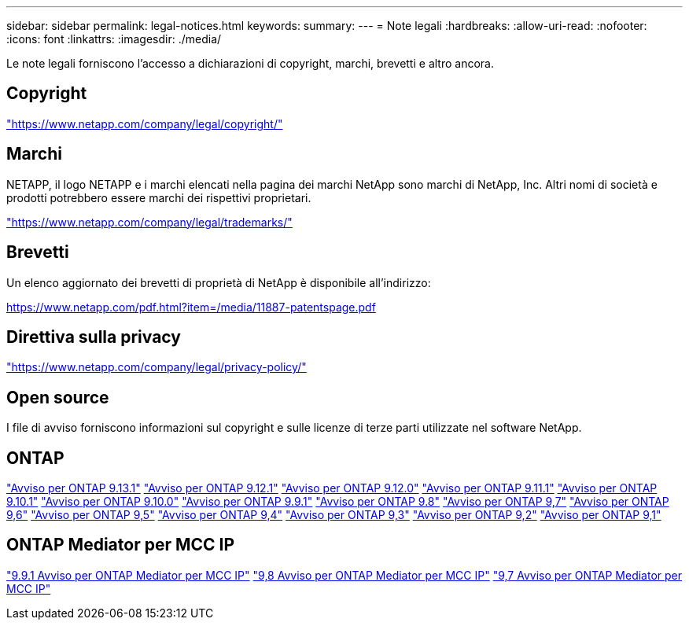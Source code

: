 ---
sidebar: sidebar 
permalink: legal-notices.html 
keywords:  
summary:  
---
= Note legali
:hardbreaks:
:allow-uri-read: 
:nofooter: 
:icons: font
:linkattrs: 
:imagesdir: ./media/


[role="lead"]
Le note legali forniscono l'accesso a dichiarazioni di copyright, marchi, brevetti e altro ancora.



== Copyright

link:https://www.netapp.com/company/legal/copyright/["https://www.netapp.com/company/legal/copyright/"^]



== Marchi

NETAPP, il logo NETAPP e i marchi elencati nella pagina dei marchi NetApp sono marchi di NetApp, Inc. Altri nomi di società e prodotti potrebbero essere marchi dei rispettivi proprietari.

link:https://www.netapp.com/company/legal/trademarks/["https://www.netapp.com/company/legal/trademarks/"^]



== Brevetti

Un elenco aggiornato dei brevetti di proprietà di NetApp è disponibile all'indirizzo:

link:https://www.netapp.com/pdf.html?item=/media/11887-patentspage.pdf["https://www.netapp.com/pdf.html?item=/media/11887-patentspage.pdf"^]



== Direttiva sulla privacy

link:https://www.netapp.com/company/legal/privacy-policy/["https://www.netapp.com/company/legal/privacy-policy/"^]



== Open source

I file di avviso forniscono informazioni sul copyright e sulle licenze di terze parti utilizzate nel software NetApp.



== ONTAP

link:https://library.netapp.com/ecm/ecm_download_file/ECMLP2885801["Avviso per ONTAP 9.13.1"^]
link:https://library.netapp.com/ecm/ecm_download_file/ECMLP2884813["Avviso per ONTAP 9.12.1"^]
link:https://library.netapp.com/ecm/ecm_download_file/ECMLP2883760["Avviso per ONTAP 9.12.0"^]
link:https://library.netapp.com/ecm/ecm_download_file/ECMLP2882103["Avviso per ONTAP 9.11.1"^]
link:https://library.netapp.com/ecm/ecm_download_file/ECMLP2879817["Avviso per ONTAP 9.10.1"^]
link:https://library.netapp.com/ecm/ecm_download_file/ECMLP2878927["Avviso per ONTAP 9.10.0"^]
link:https://library.netapp.com/ecm/ecm_download_file/ECMLP2876856["Avviso per ONTAP 9.9.1"^]
link:https://library.netapp.com/ecm/ecm_download_file/ECMLP2873871["Avviso per ONTAP 9.8"^]
link:https://library.netapp.com/ecm/ecm_download_file/ECMLP2860921["Avviso per ONTAP 9,7"^]
link:https://library.netapp.com/ecm/ecm_download_file/ECMLP2855145["Avviso per ONTAP 9,6"^]
link:https://library.netapp.com/ecm/ecm_download_file/ECMLP2850702["Avviso per ONTAP 9,5"^]
link:https://library.netapp.com/ecm/ecm_download_file/ECMLP2844310["Avviso per ONTAP 9,4"^]
link:https://library.netapp.com/ecm/ecm_download_file/ECMLP2839209["Avviso per ONTAP 9,3"^]
link:https://library.netapp.com/ecm/ecm_download_file/ECMLP2702054["Avviso per ONTAP 9,2"^]
link:https://library.netapp.com/ecm/ecm_download_file/ECMLP2516795["Avviso per ONTAP 9,1"^]



== ONTAP Mediator per MCC IP

link:https://library.netapp.com/ecm/ecm_download_file/ECMLP2870521["9.9.1 Avviso per ONTAP Mediator per MCC IP"^]
link:https://library.netapp.com/ecm/ecm_download_file/ECMLP2870521["9,8 Avviso per ONTAP Mediator per MCC IP"^]
link:https://library.netapp.com/ecm/ecm_download_file/ECMLP2870521["9,7 Avviso per ONTAP Mediator per MCC IP"^]

